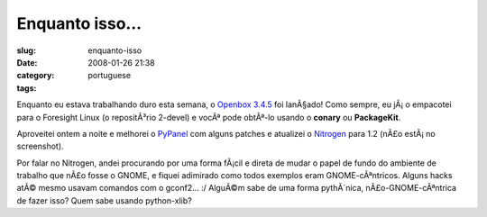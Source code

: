 Enquanto isso...
################
:slug: enquanto-isso
:date: 2008-01-26 21:38
:category:
:tags: portuguese

Enquanto eu estava trabalhando duro esta semana, o `Openbox
3.4.5 <http://icculus.org/openbox/index.php/Main_Page>`__ foi lanÃ§ado!
Como sempre, eu jÃ¡ o empacotei para o Foresight Linux (o repositÃ³rio
2-devel) e vocÃª pode obtÃª-lo usando o **conary** ou **PackageKit**.

|Openbox 3.4.5|

Aproveitei ontem a noite e melhorei o
`PyPanel <http://pypanel.sourceforge.net/>`__ com alguns patches e
atualizei o `Nitrogen <http://projects.l3ib.org/nitrogen/>`__ para 1.2
(nÃ£o estÃ¡ no screenshot).

Por falar no Nitrogen, andei procurando por uma forma fÃ¡cil e direta de
mudar o papel de fundo do ambiente de trabalho que nÃ£o fosse o GNOME, e
fiquei adimirado como todos exemplos eram GNOME-cÃªntricos. Alguns hacks
atÃ© mesmo usavam comandos com o gconf2… :/ AlguÃ©m sabe de uma forma
pythÃ´nica, nÃ£o-GNOME-cÃªntrica de fazer isso? Quem sabe usando
python-xlib?

.. |Openbox 3.4.5| image:: http://farm3.static.flickr.com/2410/2220825731_311548b112.jpg
   :target: http://www.flickr.com/photos/ogmaciel/2220825731/
